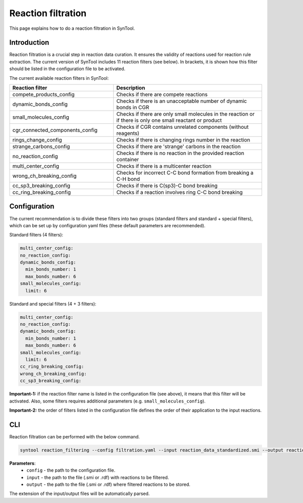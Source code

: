 .. _reaction_filtration:

Reaction filtration
===========================
This page explains how to do a reaction filtration in SynTool.

Introduction
---------------------------
Reaction filtration is a crucial step in reaction data curation. It ensures the validity of reactions
used for reaction rule extraction. The current version of SynTool includes 11 reaction filters (see below).
In brackets, it is shown how this filter should be listed in the configuration file to be activated.

The current available reaction filters in SynTool:

.. table::
    :widths: 35 50

    ================================== =================================================================================
    Reaction filter                    Description
    ================================== =================================================================================
    compete_products_config            Checks if there are compete reactions
    dynamic_bonds_config               Checks if there is an unacceptable number of dynamic bonds in CGR
    small_molecules_config             Checks if there are only small molecules in the reaction or if there is only one small reactant or product
    cgr_connected_components_config    Checks if CGR contains unrelated components (without reagents)
    rings_change_config                Checks if there is changing rings number in the reaction
    strange_carbons_config             Checks if there are 'strange' carbons in the reaction
    no_reaction_config                 Checks if there is no reaction in the provided reaction container
    multi_center_config                Checks if there is a multicenter reaction
    wrong_ch_breaking_config           Checks for incorrect C-C bond formation from breaking a C-H bond
    cc_sp3_breaking_config             Checks if there is C(sp3)-C bond breaking
    cc_ring_breaking_config            Checks if a reaction involves ring C-C bond breaking
    ================================== =================================================================================

Configuration
---------------------------
The current recommendation is to divide these filters into two groups (standard filters and standard + special filters),
which can be set up by configuration yaml files (these default parameters are recommended).

Standard filters (4 filters):

.. code-block:: yaml

    multi_center_config:
    no_reaction_config:
    dynamic_bonds_config:
      min_bonds_number: 1
      max_bonds_number: 6
    small_molecules_config:
      limit: 6

Standard and special filters (4 + 3 filters):

.. code-block:: yaml

    multi_center_config:
    no_reaction_config:
    dynamic_bonds_config:
      min_bonds_number: 1
      max_bonds_number: 6
    small_molecules_config:
      limit: 6
    cc_ring_breaking_config:
    wrong_ch_breaking_config:
    cc_sp3_breaking_config:

**Important-1:** if the reaction filter name is listed in the configuration file (see above), it means that this filter will be activated. Also, some filters requires additional parameters (e.g. ``small_molecules_config``).

**Important-2:** the order of filters listed in the configuration file defines the order of their application to the input reactions.

CLI
---------------------------
Reaction filtration can be performed with the below command.

.. code-block:: bash

    syntool reaction_filtering --config filtration.yaml --input reaction_data_standardized.smi --output reaction_data_filtered.smi

**Parameters**:
    - ``config`` - the path to the configuration file.
    - ``input`` - the path to the file (.smi or .rdf) with reactions to be filtered.
    - ``output`` - the path to the file (.smi or .rdf) where filtered reactions to be stored.

The extension of the input/output files will be automatically parsed.